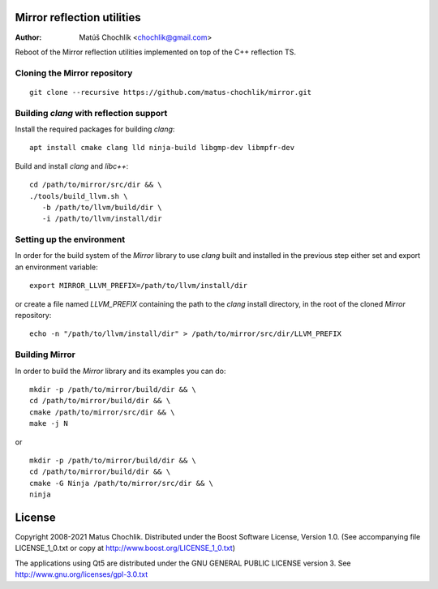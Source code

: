 Mirror reflection utilities
===========================

:Author: Matúš Chochlík <chochlik@gmail.com>

Reboot of the Mirror reflection utilities implemented on top
of the C++ reflection TS.

Cloning the Mirror repository
-----------------------------
::

 git clone --recursive https://github.com/matus-chochlik/mirror.git

Building `clang` with reflection support
----------------------------------------

Install the required packages for building `clang`:

::

 apt install cmake clang lld ninja-build libgmp-dev libmpfr-dev

Build and install `clang` and `libc++`:
::

 cd /path/to/mirror/src/dir && \
 ./tools/build_llvm.sh \
    -b /path/to/llvm/build/dir \
    -i /path/to/llvm/install/dir

Setting up the environment
--------------------------

In order for the build system of the `Mirror` library to use `clang` built
and installed in the previous step either set and export an environment variable:

::

 export MIRROR_LLVM_PREFIX=/path/to/llvm/install/dir

or create a file named `LLVM_PREFIX` containing the path to the `clang`
install directory, in the root of the cloned `Mirror` repository:

::

 echo -n "/path/to/llvm/install/dir" > /path/to/mirror/src/dir/LLVM_PREFIX

Building Mirror
---------------

In order to build the `Mirror` library and its examples you can do:

::

 mkdir -p /path/to/mirror/build/dir && \
 cd /path/to/mirror/build/dir && \
 cmake /path/to/mirror/src/dir && \
 make -j N

or

::

 mkdir -p /path/to/mirror/build/dir && \
 cd /path/to/mirror/build/dir && \
 cmake -G Ninja /path/to/mirror/src/dir && \
 ninja

License
=======

Copyright 2008-2021 Matus Chochlik. Distributed under the Boost
Software License, Version 1.0. (See accompanying file
LICENSE_1_0.txt or copy at http://www.boost.org/LICENSE_1_0.txt)

The applications using Qt5 are distributed under
the GNU GENERAL PUBLIC LICENSE version 3.
See http://www.gnu.org/licenses/gpl-3.0.txt

